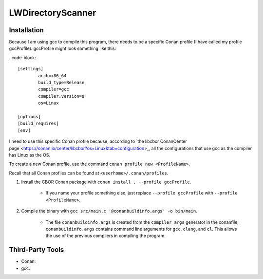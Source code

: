 LWDirectoryScanner
==================

Installation
------------

Because I am using gcc to compile this program, there needs to be a specific Conan profile (I have
called my profile gccProfile). gccProfile might look something like this:

..code-block::

   [settings]
	   arch=x86_64
	   build_type=Release
	   compiler=gcc
	   compiler.version=8
	   os=Linux

   [options]
   [build_requires]
   [env]

I need to use this specific Conan profile because, according to
`the libcbor ConanCenter page`<https://conan.io/center/libcbor?os=Linux&tab=configuration>_, all
the configurations that use gcc as the compiler has Linux as the OS.

To create a new Conan profile, use the command ``conan profile new <ProfileName>``.

Recall that all Conan profiles can be found at ``<userhome>/.conan/profiles``.

1. Install the CBOR Conan package with ``conan install . --profile gccProfile``.
	
	- If you name your profile something else, just replace ``--profile gccProfile`` with
	  ``--profile <ProfileName>``.


#. Compile the binary with ``gcc src/main.c '@conanbuildinfo.args' -o bin/main``.

	- The file ``conanbuildinfo.args`` is created from the ``compiler_args`` generator in the
	  conanfile; ``conanbuildinfo.args`` contains command line arguments for ``gcc``, ``clang``,
	  and ``cl``. This allows the use of the previous compilers in compiling the program.

Third-Party Tools
-----------------

- Conan:
- gcc:
